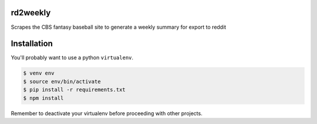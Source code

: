 rd2weekly
=========

Scrapes the CBS fantasy baseball site to generate a weekly summary for export to reddit

Installation
============

You'll probably want to use a python ``virtualenv``.

.. code-block:: bash

    $ venv env
    $ source env/bin/activate
    $ pip install -r requirements.txt
    $ npm install

Remember to deactivate your virtualenv before proceeding with other projects.

